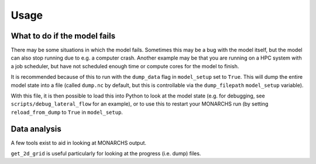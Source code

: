 
Usage
************

What to do if the model fails
=============================
There may be some situations in which the model fails. Sometimes this
may be a bug with the model itself, but the model can also stop running due to e.g. a computer crash.
Another example may be that you are running on a HPC system with a job scheduler, but have not scheduled enough time
or compute cores for the model to finish.

It is recommended because of this to run with the ``dump_data`` flag in ``model_setup`` set to ``True``. This will
dump the entire model state into a file (called ``dump.nc`` by default, but this is controllable via the ``dump_filepath``
``model_setup`` variable).

With this file, it is then possible to load this into Python to look at the model state (e.g. for debugging,
see ``scripts/debug_lateral_flow`` for an example), or to use this to restart your MONARCHS run
(by setting ``reload_from_dump`` to ``True`` in ``model_setup``.

Data analysis
=============
A few tools exist to aid in looking at MONARCHS output.

``get_2d_grid`` is useful particularly for looking at the progress (i.e. dump) files.